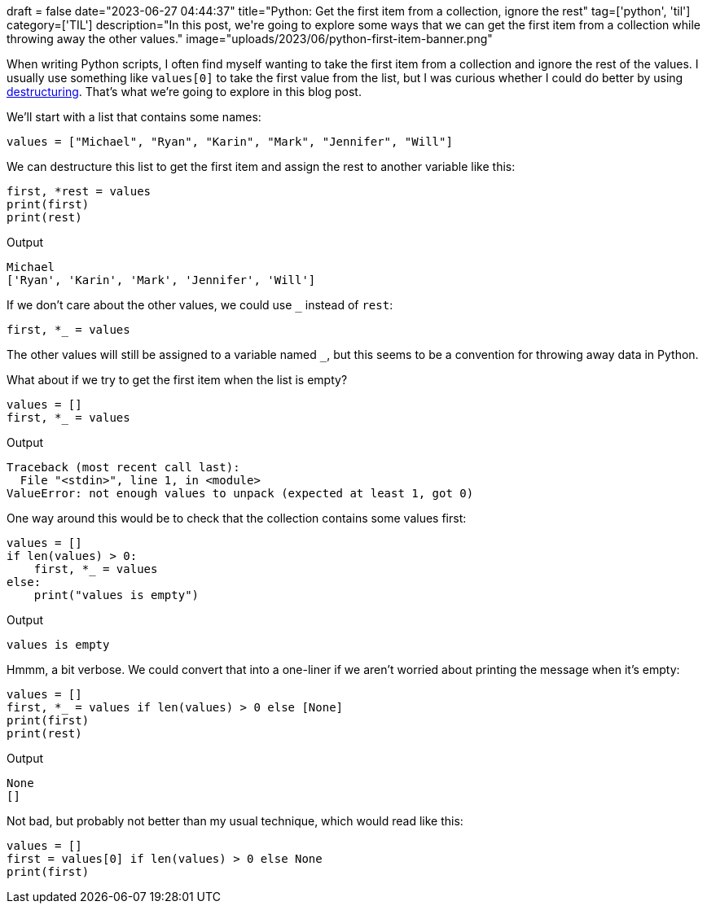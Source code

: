 +++
draft = false
date="2023-06-27 04:44:37"
title="Python: Get the first item from a collection, ignore the rest"
tag=['python', 'til']
category=['TIL']
description="In this post, we're going to explore some ways that we can get the first item from a collection while throwing away the other values."
image="uploads/2023/06/python-first-item-banner.png"
+++

:icons: font

When writing Python scripts, I often find myself wanting to take the first item from a collection and ignore the rest of the values.
I usually use something like `values[0]` to take the first value from the list, but I was curious whether I could do better by using https://blog.teclado.com/destructuring-in-python/[destructuring^].
That's what we're going to explore in this blog post.

We'll start with a list that contains some names:

[source, python]
----
values = ["Michael", "Ryan", "Karin", "Mark", "Jennifer", "Will"]
----

We can destructure this list to get the first item and assign the rest to another variable like this:

[source, python]
----
first, *rest = values
print(first)
print(rest)
----

.Output
[source, text]
----
Michael
['Ryan', 'Karin', 'Mark', 'Jennifer', 'Will']
----

If we don't care about the other values, we could use `_` instead of `rest`:

[source, python]
----
first, *_ = values
----

The other values will still be assigned to a variable named `_`, but this seems to be a convention for throwing away data in Python.

What about if we try to get the first item when the list is empty?

[source, python]
----
values = []
first, *_ = values
----

.Output
[source, text]
----
Traceback (most recent call last):
  File "<stdin>", line 1, in <module>
ValueError: not enough values to unpack (expected at least 1, got 0)
----

One way around this would be to check that the collection contains some values first:

[source, python]
----
values = []
if len(values) > 0:
    first, *_ = values
else:
    print("values is empty")
----

.Output
[source, text]
----
values is empty
----

Hmmm, a bit verbose.
We could convert that into a one-liner if we aren't worried about printing the message when it's empty:

[source, python]
----
values = []
first, *_ = values if len(values) > 0 else [None]
print(first)
print(rest)
----

.Output
[source, text]
----
None
[]
----

Not bad, but probably not better than my usual technique, which would read like this:

[source, python]
----
values = []
first = values[0] if len(values) > 0 else None
print(first)
----